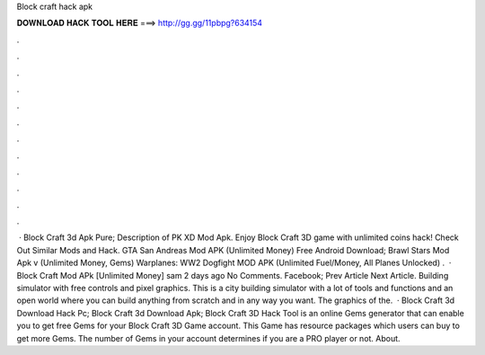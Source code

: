 Block craft hack apk

𝐃𝐎𝐖𝐍𝐋𝐎𝐀𝐃 𝐇𝐀𝐂𝐊 𝐓𝐎𝐎𝐋 𝐇𝐄𝐑𝐄 ===> http://gg.gg/11pbpg?634154

.

.

.

.

.

.

.

.

.

.

.

.

 · Block Craft 3d Apk Pure; Description of PK XD Mod Apk. Enjoy Block Craft 3D game with unlimited coins hack! Check Out Similar Mods and Hack. GTA San Andreas Mod APK (Unlimited Money) Free Android Download; Brawl Stars Mod Apk v (Unlimited Money, Gems) Warplanes: WW2 Dogfight MOD APK (Unlimited Fuel/Money, All Planes Unlocked) .  · Block Craft Mod APk [Unlimited Money] sam 2 days ago No Comments. Facebook; Prev Article Next Article. Building simulator with free controls and pixel graphics. This is a city building simulator with a lot of tools and functions and an open world where you can build anything from scratch and in any way you want. The graphics of the.  · Block Craft 3d Download Hack Pc; Block Craft 3d Download Apk; Block Craft 3D Hack Tool is an online Gems generator that can enable you to get free Gems for your Block Craft 3D Game account. This Game has resource packages which users can buy to get more Gems. The number of Gems in your account determines if you are a PRO player or not. About.